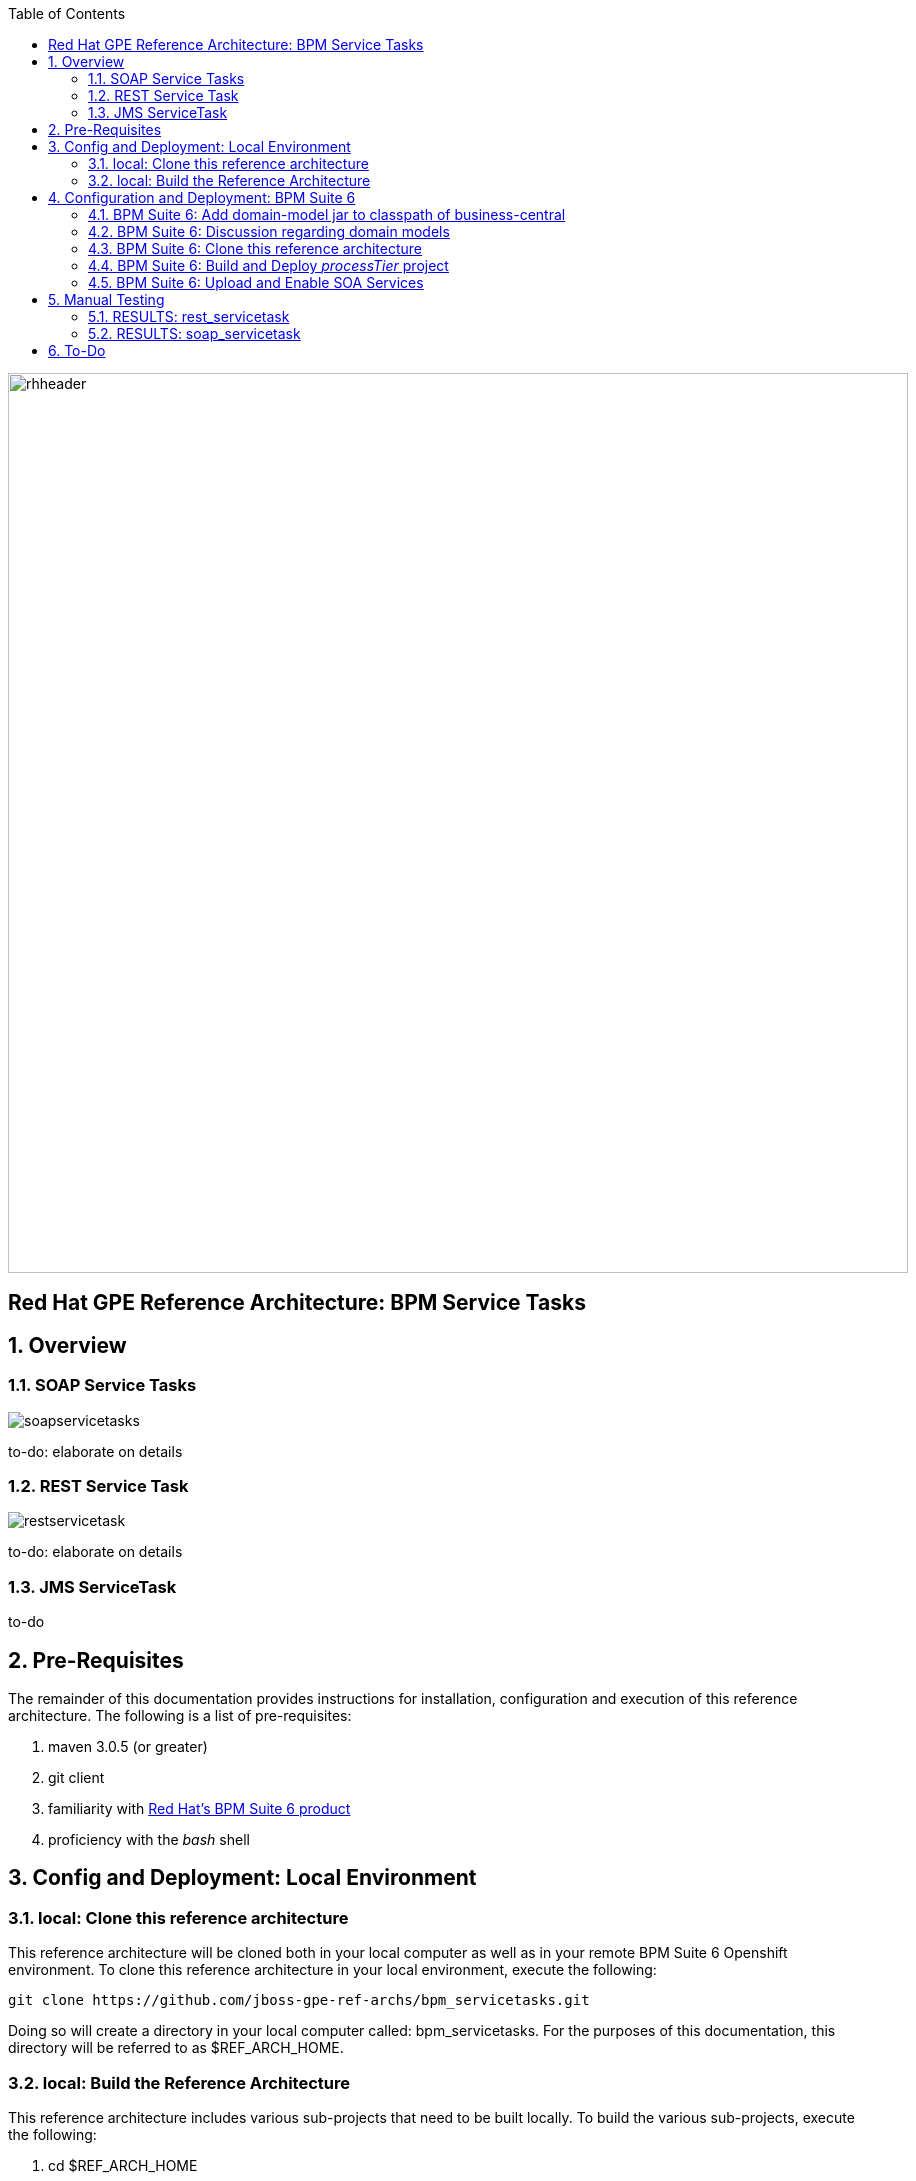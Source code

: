 :data-uri:
:toc2:
:rhtlink: link:https://www.redhat.com[Red Hat]
:bpmproduct: link:https://access.redhat.com/site/documentation/en-US/Red_Hat_JBoss_BPM_Suite/[Red Hat's BPM Suite 6 product]

image::images/rhheader.png[width=900]

:numbered!:
[abstract]
== Red Hat GPE Reference Architecture:  BPM Service Tasks

:numbered:

== Overview

=== SOAP Service Tasks

image::images/soapservicetasks.png[]

to-do:  elaborate on details

=== REST Service Task 

image::images/restservicetask.png[]

to-do: elaborate on details

=== JMS ServiceTask 
to-do

== Pre-Requisites
The remainder of this documentation provides instructions for installation, configuration and execution of this reference architecture. 
The following is a list of pre-requisites:

. maven 3.0.5 (or greater)
. git client
. familiarity with {bpmproduct}
. proficiency with the _bash_ shell 

== Config and Deployment:  Local Environment

=== local:  Clone this reference architecture
This reference architecture will be cloned both in your local computer as well as in your remote BPM Suite 6 Openshift environment.
To clone this reference architecture in your local environment, execute the following:

--------
git clone https://github.com/jboss-gpe-ref-archs/bpm_servicetasks.git
--------

Doing so will create a directory in your local computer called:  bpm_servicetasks.
For the purposes of this documentation, this directory will be referred to as $REF_ARCH_HOME.

=== local: Build the Reference Architecture
This reference architecture includes various sub-projects that need to be built locally. 
To build the various sub-projects, execute the following:

. cd $REF_ARCH_HOME
. mvn clean install -DskipTests

== Configuration and Deployment:  BPM Suite 6


=== BPM Suite 6:  Add domain-model jar to classpath of business-central
The _processTier_ KIE project references a domain model that is included in the $REF_ARCH_HOME/domain directory of this reference architecture.

One approach toward making this domain model available to the _processTier_ KIE project is to manually upload libraries to the BPM Suite 6  _Artifact Repository_ and then define dependencies in the KIE project to those newly  uploaded libraries.
As of BPM Suite 6.0.2, this approach however causes classloader inconsistencies when invoking SOAP services with complex types.
When using the SOAP based WorkItemHandlers, it is not sufficient to make the domain model jar visible to the KIE project only.
Instead, the domain model jar needs to be made visible to the entire classpath of the BPM Suite business-central web artifact.

Since this reference architecture does show-case use of invoking a remote SOAP service that requires a complex-type in its payload, the domain model jar will be made visible to the classpath of the business-central web archive. 
JBoss EAP 6 allows for two different options for adding the libraries to the classpath of a web artifact (in this case:  business-central.war):

. Deploy the domain model jar as a static shared JBoss module and enter in an explicit dependency on this new JBoss module in business-central.war/WEB-INF/jboss-deployment-structure.xml
. Add the domain model jar to: business-central.war/WEB-INF/lib

For the purpose of this reference architecture, the latter approach will be used.
In your remote BPM Suite 6 enabled OpenShift environment, execute a command similar to the following:

------
scp $REF_ARCH_HOME/domain/target/domain-1.0.jar  <ssh_url_to_your_remote_gear>:~/bpms/standalone/deployments/business-central.war/WEB-INF/lib
------

=== BPM Suite 6:  Discussion regarding domain models
In this reference architecture, a single java library with domain model classes is shared between the _processTier_ and the _servicesTier_.
The source code and build configuration for these domain model classes reside in $REF_ARCH_HOME/domain.
The previous section discussed the requirement to add this external domain model library to the business-central.war/WEB-INF/lib directory.

As an alternative, BPM Suite 6 includes a _Data Modeler_ tool.
The Data Modeler tool allows for the creation of domain model classes to be used for your BPM Suite 6 KIE projects.
Specifically, these Data Modeler generated domain-model classes are useful at design-time to facilate creation of rules, BPMN2 process definitions, forms, etc.
These domain-model classes are also useful at runtime to facilitate the execution of rules and process instances included in a KIE project.
In summary, the scope of a Data Modeler generated _processTier_ domain model is specific to KIE workbench tooling and KIE project execution.

This _processTier_ domain model should generally not be used outside the scope of the KIE workbench nor KIE project execution.
When integration between a process instance and SOA services is needed, it is a best practice to define an additional _integration_ domain model.
Transformations between _integration_ and _processTier_ domain models are common:

. *inbound through BPM Suite 6 Execution Server:* 
A BPMN2 process definition should conduct as its first node the following transformation:  _integrationDomain_ -> _processTierDomain_ 
. *outbound through Service Tasks:*
A BPMN2 process definition should conduct the following transformtion just prior to a service task node:  _processTierDomain_ -> _integrationDomain_ 

=== BPM Suite 6:  Clone this reference architecture
This reference architecture includes a KIE project called: _processTier_ .
The _processTier_ project includes several BPMN2 process definitions that show-case invocation of remote SOA services via standard transports.

Use the following steps to clone this reference architecture in BPM Suite 6:

. Log into the Business-Central web application of BPM Suite 6
. navigate to:  Authoring -> Administration.
. Select `Organizational Units` -> `Manage Organizational Units`
. Under `Organizational Unit Manager`, select the `Add` button
. Enter a name of _gpe_ and an owner of _jboss_. Click `OK`
. Clone this fsw_bpms_integration repository in BPM Suite 6
.. Select `Repositories` -> `Clone Repository` .  
.. Populate the _Clone Repository_ box as follows and then click _Clone_ :

image::images/clone_repo.png[]

Enter _bpmservicetask_ as the value of the _repository name_.  
The value of _Git URL_ is the URL to this reference architecture in github:

-----
https://github.com/jboss-gpe-ref-archs/bpm_servicetask.git
-----

Once successfully cloned, BPM Suite 6 will pop-up a new dialog box with the message:  _The repository is cloned successfully_

=== BPM Suite 6:  Build and Deploy _processTier_ project
. Build and Deploy the _processTier_ project by executing the following:
.. Authoring -> Project Authoring -> Tools -> Project Editor -> Build and Deploy
. If interested, verify deployment:
.. Deploy -> Deployments

image::images/deployment.png[]

=== BPM Suite 6:  Upload and Enable SOA Services
In the $REF_ARCH_HOME/serviceTier directory are various services that when deployed will be exposed via standard transports:  REST, SOAP and JMS.
These services are implemented utilizing stock JEE functionality provided by the underlying JBoss Enterprise Application Platform.
In this reference architecture, these SOA services are invoked by the corresponding BPM _Service Tasks_ used in the process definitions included in the _processTier_ KIE project.
Upload and enable these services to your remote JBoss EAP environment via following procedure:

. Navigate your browser to the JBoss EAP Management console
. Click: Runtime -> Manage Deployments -> Add
. In the _Create Deployment_ pop-up, click _Choose File_ and navigate to $REF_ARCH_HOME/serviceTier/target/bizservices.war
. Once uploaded, highlight the new web artifact and click the _En/Disable_ button


image::images/add_service.png[]


[start=5]
. Upon doing so, the jboss server.log file will log the deployment of the various services similar to the following:

----------
JBAS018210: Register web context: /bizservices
JBAS018559: Deployed "bizservices.war" (runtime-name : "bizservices.war")

----------

All SOA services are packaged in the same _bizservices.war_ web artifact.

== Manual Testing
All BPMN2 process definitions included in the _processTier_ KIE project can be started manually via BPM Central.
To do so, execute the following:

. Navigate to:  Process Management -> Process Definitions
. Select the _Start_ icon of any of the listed process definitions.
. A form should appear with only a _play_ button to start that specific process.
. Make sure your $JBOSS_HOME/standalone/log/server.log is being tailed and click this play button.

=== RESULTS:  rest_servicetask
Upon starting an instance of rest_servicetask, the following should appear in the server.log:

--------------
[stdout] prepRESTCall() policyString = {"driver":{"age":22,"creditScore":null,"dlNumber":null,"driverName":"alex","numberOfAccidents":0,"numberOfTickets":1,"ssn":null},"policyType":null,"price":500,"priceDiscount":null,"vehicleYear":2014}
[stdout] prepRESTcall() urlSting = http://192.168.5.5:8080/bizservices/policy
[AuditReview] (http-/192.168.5.5:8080-4) reviewQuote() contentType = application/json : policyObj = 
    policyType : null
    price : 500
    priceDiscount : null
    vehicle year : 2014
    driver : 
        driverName : alex
        dlNumber : null
        age : 22
        accidents : 0
        tickets : 1
        SSN : null
        creditScore : null
[stdout] (http-/192.168.5.5:8080-9) REST.onExit() processResults = true
--------------

The BPMN REST ServiceTask has successfully executed an HTTP POST to a RESTful service.
The content of the HTTP request was the JSON representation of a Policy object.

=== RESULTS:  soap_servicetask
Upon starting an instance of soap_servicetask, the following should appear in the server.log:

== To-Do
* classpath problems with CXF Dynamic Dispatch
** https://mojo.redhat.com/docs/DOC-942546
* RESTWorkItemHandler:  Exception Handling
** https://bugzilla.redhat.com/show_bug.cgi?id=1098137
* RESTWorkItemHandler:  automated (un)marshalling
** https://bugzilla.redhat.com/show_bug.cgi?id=1098140

=======

